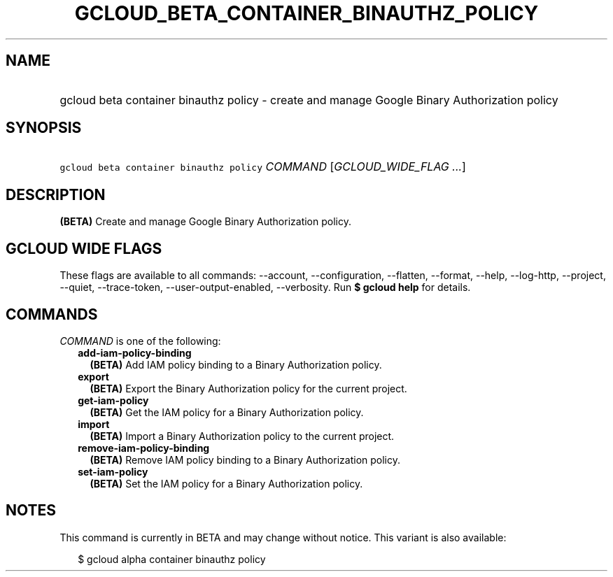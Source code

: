 
.TH "GCLOUD_BETA_CONTAINER_BINAUTHZ_POLICY" 1



.SH "NAME"
.HP
gcloud beta container binauthz policy \- create and manage Google Binary Authorization policy



.SH "SYNOPSIS"
.HP
\f5gcloud beta container binauthz policy\fR \fICOMMAND\fR [\fIGCLOUD_WIDE_FLAG\ ...\fR]



.SH "DESCRIPTION"

\fB(BETA)\fR Create and manage Google Binary Authorization policy.



.SH "GCLOUD WIDE FLAGS"

These flags are available to all commands: \-\-account, \-\-configuration,
\-\-flatten, \-\-format, \-\-help, \-\-log\-http, \-\-project, \-\-quiet,
\-\-trace\-token, \-\-user\-output\-enabled, \-\-verbosity. Run \fB$ gcloud
help\fR for details.



.SH "COMMANDS"

\f5\fICOMMAND\fR\fR is one of the following:

.RS 2m
.TP 2m
\fBadd\-iam\-policy\-binding\fR
\fB(BETA)\fR Add IAM policy binding to a Binary Authorization policy.

.TP 2m
\fBexport\fR
\fB(BETA)\fR Export the Binary Authorization policy for the current project.

.TP 2m
\fBget\-iam\-policy\fR
\fB(BETA)\fR Get the IAM policy for a Binary Authorization policy.

.TP 2m
\fBimport\fR
\fB(BETA)\fR Import a Binary Authorization policy to the current project.

.TP 2m
\fBremove\-iam\-policy\-binding\fR
\fB(BETA)\fR Remove IAM policy binding to a Binary Authorization policy.

.TP 2m
\fBset\-iam\-policy\fR
\fB(BETA)\fR Set the IAM policy for a Binary Authorization policy.


.RE
.sp

.SH "NOTES"

This command is currently in BETA and may change without notice. This variant is
also available:

.RS 2m
$ gcloud alpha container binauthz policy
.RE

